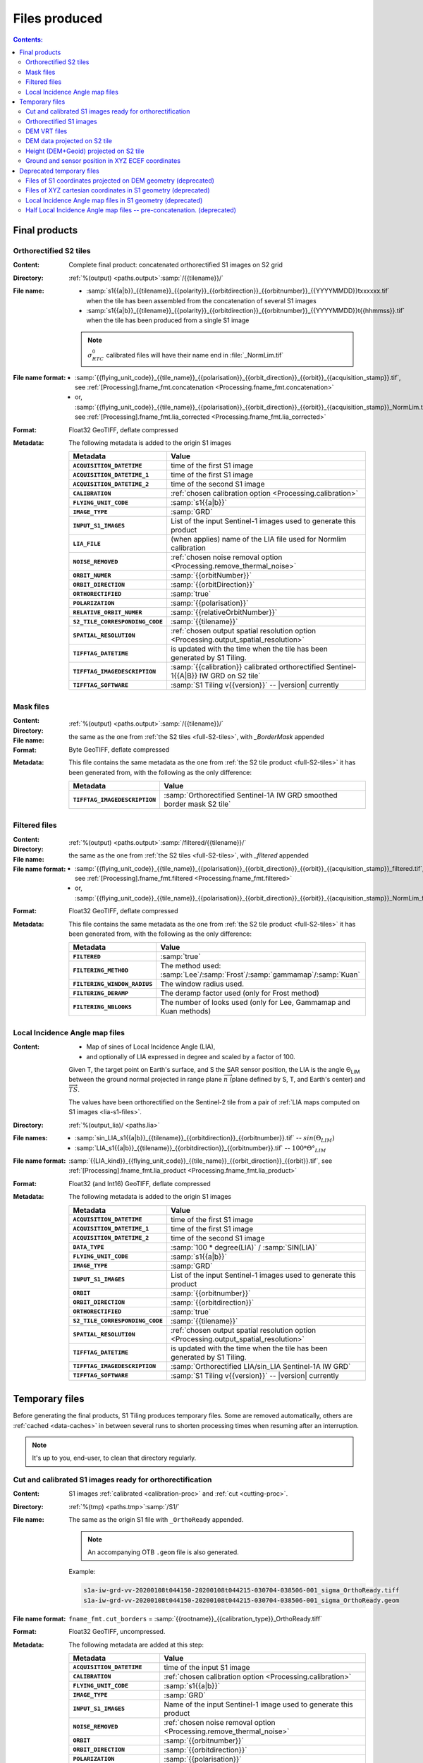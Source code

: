 .. _files:

.. index:: files

======================================================================
Files produced
======================================================================

.. contents:: Contents:
   :local:
   :depth: 3

.. _final-products:

Final products
--------------

.. _full-S2-tiles:
.. index:: S2 tiles

Orthorectified S2 tiles
+++++++++++++++++++++++++++++

:Content: Complete final product: concatenated orthorectified S1 images on S2
          grid

:Directory:  :ref:`%(output) <paths.output>`:samp:`/{{tilename}}/`

:File name:

    - :samp:`s1{{a|b}}_{{tilename}}_{{polarity}}_{{orbitdirection}}_{{orbitnumber}}_{{YYYYMMDD}}txxxxxx.tif` when the tile has been assembled from the concatenation of several S1 images
    - :samp:`s1{{a|b}}_{{tilename}}_{{polarity}}_{{orbitdirection}}_{{orbitnumber}}_{{YYYYMMDD}}t{{hhmmss}}.tif` when the tile has been produced from a single S1 image

    .. note::
        :math:`σ^0_{RTC}` calibrated files will have their name end in
        :file:`_NormLim.tif`

:File name format:

    - :samp:`{{flying_unit_code}}_{{tile_name}}_{{polarisation}}_{{orbit_direction}}_{{orbit}}_{{acquisition_stamp}}.tif`, see :ref:`[Processing].fname_fmt.concatenation <Processing.fname_fmt.concatenation>`
    - or,  :samp:`{{flying_unit_code}}_{{tile_name}}_{{polarisation}}_{{orbit_direction}}_{{orbit}}_{{acquisition_stamp}}_NormLim.tif`, see :ref:`[Processing].fname_fmt.lia_corrected <Processing.fname_fmt.lia_corrected>`

:Format: Float32 GeoTIFF, deflate compressed

:Metadata: The following metadata is added to the origin S1 images

    .. list-table::
      :widths: auto
      :header-rows: 1
      :stub-columns: 1

      * - Metadata
        - Value

      * - ``ACQUISITION_DATETIME``
        - time of the first S1 image
      * - ``ACQUISITION_DATETIME_1``
        - time of the first S1 image
      * - ``ACQUISITION_DATETIME_2``
        - time of the second S1 image
      * - ``CALIBRATION``
        - :ref:`chosen calibration option <Processing.calibration>`
      * - ``FLYING_UNIT_CODE``
        - :samp:`s1{{a|b}}`
      * - ``IMAGE_TYPE``
        - :samp:`GRD`
      * - ``INPUT_S1_IMAGES``
        - List of the input Sentinel-1 images used to generate this product
      * - ``LIA_FILE``
        - (when applies) name of the LIA file used for Normlim calibration
      * - ``NOISE_REMOVED``
        - :ref:`chosen noise removal option <Processing.remove_thermal_noise>`
      * - ``ORBIT_NUMER``
        - :samp:`{{orbitNumber}}`
      * - ``ORBIT_DIRECTION``
        - :samp:`{{orbitDirection}}`
      * - ``ORTHORECTIFIED``
        - :samp:`true`
      * - ``POLARIZATION``
        - :samp:`{{polarisation}}`
      * - ``RELATIVE_ORBIT_NUMER``
        - :samp:`{{relativeOrbitNumber}}`
      * - ``S2_TILE_CORRESPONDING_CODE``
        - :samp:`{{tilename}}`
      * - ``SPATIAL_RESOLUTION``
        - :ref:`chosen output spatial resolution option <Processing.output_spatial_resolution>`
      * - ``TIFFTAG_DATETIME``
        - is updated with the time when the tile has been generated by S1 Tiling.
      * - ``TIFFTAG_IMAGEDESCRIPTION``
        - :samp:`{{calibration}} calibrated orthorectified Sentinel-1{{A|B}} IW GRD on S2 tile`
      * - ``TIFFTAG_SOFTWARE``
        - :samp:`S1 Tiling v{{version}}` -- |version| currently

.. _mask-files:
.. index:: Mask files

Mask files
++++++++++

:Content:

    .. todo:: Thierry?

:Directory:  :ref:`%(output) <paths.output>`:samp:`/{{tilename}}/`

:File name: the same as the one from :ref:`the S2 tiles <full-S2-tiles>`, with
            `_BorderMask` appended

:Format: Byte GeoTIFF, deflate compressed

:Metadata: This file contains the same metadata as the one from :ref:`the S2 tile product <full-S2-tiles>` it has been generated from, with the following as the only difference:

    .. list-table::
      :widths: auto
      :header-rows: 1
      :stub-columns: 1

      * - Metadata
        - Value

      * - ``TIFFTAG_IMAGEDESCRIPTION``
        - :samp:`Orthorectified Sentinel-1A IW GRD smoothed border mask S2 tile`


.. _filtered-files:
.. index:: Filtered files

Filtered files
++++++++++++++

:Content:

    .. todo:: Thierry?

:Directory:  :ref:`%(output) <paths.output>`:samp:`/filtered/{{tilename}}/`

:File name: the same as the one from :ref:`the S2 tiles <full-S2-tiles>`, with
            `_filtered` appended

:File name format:

    - :samp:`{{flying_unit_code}}_{{tile_name}}_{{polarisation}}_{{orbit_direction}}_{{orbit}}_{{acquisition_stamp}}_filtered.tif`, see :ref:`[Processing].fname_fmt.filtered <Processing.fname_fmt.filtered>`
    - or,  :samp:`{{flying_unit_code}}_{{tile_name}}_{{polarisation}}_{{orbit_direction}}_{{orbit}}_{{acquisition_stamp}}_NormLim_filtered.tif`

:Format: Float32 GeoTIFF, deflate compressed

:Metadata: This file contains the same metadata as the one from :ref:`the S2 tile product <full-S2-tiles>` it has been generated from, with the following as the only difference:

    .. list-table::
      :widths: auto
      :header-rows: 1
      :stub-columns: 1

      * - Metadata
        - Value

      * - ``FILTERED``
        - :samp:`true`

      * - ``FILTERING_METHOD``
        - The method used:
          :samp:`Lee`/:samp:`Frost`/:samp:`gammamap`/:samp:`Kuan`

      * - ``FILTERING_WINDOW_RADIUS``
        - The window radius used.

      * - ``FILTERING_DERAMP``
        - The deramp factor used (only for Frost method)

      * - ``FILTERING_NBLOOKS``
        - The number of looks used (only for Lee, Gammamap and Kuan methods)


.. _lia-files:
.. index:: Local Incidence Angle map files

Local Incidence Angle map files
+++++++++++++++++++++++++++++++

:Content:

    - Map of sines of Local Incidence Angle (LIA),
    - and optionally of LIA expressed in degree and scaled by a factor of 100.

    Given T, the target point on Earth's surface, and S the SAR sensor
    position, the LIA is the angle Θ\ :sub:`LIM` between the ground normal
    projected in range plane :math:`\overrightarrow{n}` (plane defined by S,
    T, and Earth's center) and :math:`\overrightarrow{TS}`.

    The values have been orthorectified on the Sentinel-2 tile from a pair of
    :ref:`LIA maps computed on S1 images <lia-s1-files>`.

:Directory:  :ref:`%(output_lia)/ <paths.lia>`

:File names:

    - :samp:`sin_LIA_s1{{a|b}}_{{tilename}}_{{orbitdirection}}_{{orbitnumber}}.tif` -- :math:`sin(Θ_{LIM})`
    - :samp:`LIA_s1{{a|b}}_{{tilename}}_{{orbitdirection}}_{{orbitnumber}}.tif` -- :math:`100 * Θ°_{LIM}`

:File name format:

    :samp:`{{LIA_kind}}_{{flying_unit_code}}_{{tile_name}}_{{orbit_direction}}_{{orbit}}.tif`, see :ref:`[Processing].fname_fmt.lia_product <Processing.fname_fmt.lia_product>`

:Format: Float32 (and Int16) GeoTIFF, deflate compressed

:Metadata: The following metadata is added to the origin S1 images

    .. list-table::
      :widths: auto
      :header-rows: 1
      :stub-columns: 1

      * - Metadata
        - Value

      * - ``ACQUISITION_DATETIME``
        - time of the first S1 image
      * - ``ACQUISITION_DATETIME_1``
        - time of the first S1 image
      * - ``ACQUISITION_DATETIME_2``
        - time of the second S1 image
      * - ``DATA_TYPE``
        - :samp:`100 * degree(LIA)` / :samp:`SIN(LIA)`
      * - ``FLYING_UNIT_CODE``
        - :samp:`s1{{a|b}}`
      * - ``IMAGE_TYPE``
        - :samp:`GRD`
      * - ``INPUT_S1_IMAGES``
        - List of the input Sentinel-1 images used to generate this product
      * - ``ORBIT``
        - :samp:`{{orbitnumber}}`
      * - ``ORBIT_DIRECTION``
        - :samp:`{{orbitdirection}}`
      * - ``ORTHORECTIFIED``
        - :samp:`true`
      * - ``S2_TILE_CORRESPONDING_CODE``
        - :samp:`{{tilename}}`
      * - ``SPATIAL_RESOLUTION``
        - :ref:`chosen output spatial resolution option <Processing.output_spatial_resolution>`
      * - ``TIFFTAG_DATETIME``
        - is updated with the time when the tile has been generated by S1 Tiling.
      * - ``TIFFTAG_IMAGEDESCRIPTION``
        - :samp:`Orthorectified LIA/sin_LIA Sentinel-1A IW GRD`
      * - ``TIFFTAG_SOFTWARE``
        - :samp:`S1 Tiling v{{version}}` -- |version| currently


.. _temporary-files:

.. index:: Temporary files

Temporary files
---------------

Before generating the final products, S1 Tiling produces temporary files. Some
are removed automatically, others are :ref:`cached <data-caches>` in between
several runs to shorten processing times when resuming after an interruption.

.. note:: It's up to you, end-user, to clean that directory regularly.

.. _orthoready-files:

Cut and calibrated S1 images ready for orthorectification
+++++++++++++++++++++++++++++++++++++++++++++++++++++++++
:Content: S1 images :ref:`calibrated <calibration-proc>` and :ref:`cut <cutting-proc>`.

:Directory:  :ref:`%(tmp) <paths.tmp>`:samp:`/S1/`

:File name: The same as the origin S1 file with ``_OrthoReady`` appended.

      .. note::
            An accompanying OTB ``.geom`` file is also generated.

      Example:

      .. code-block:: none

           s1a-iw-grd-vv-20200108t044150-20200108t044215-030704-038506-001_sigma_OrthoReady.tiff
           s1a-iw-grd-vv-20200108t044150-20200108t044215-030704-038506-001_sigma_OrthoReady.geom

:File name format:

    ``fname_fmt.cut_borders`` = :samp:`{{rootname}}_{{calibration_type}}_OrthoReady.tiff`

:Format: Float32 GeoTIFF, uncompressed.

:Metadata: The following metadata are added at this step:

    .. list-table::
      :widths: auto
      :header-rows: 1
      :stub-columns: 1

      * - Metadata
        - Value
      * - ``ACQUISITION_DATETIME``
        - time of the input S1 image
      * - ``CALIBRATION``
        - :ref:`chosen calibration option <Processing.calibration>`
      * - ``FLYING_UNIT_CODE``
        - :samp:`s1{{a|b}}`
      * - ``IMAGE_TYPE``
        - :samp:`GRD`
      * - ``INPUT_S1_IMAGES``
        - Name of the input Sentinel-1 image used to generate this product
      * - ``NOISE_REMOVED``
        - :ref:`chosen noise removal option <Processing.remove_thermal_noise>`
      * - ``ORBIT``
        - :samp:`{{orbitnumber}}`
      * - ``ORBIT_DIRECTION``
        - :samp:`{{orbitdirection}}`
      * - ``POLARIZATION``
        - :samp:`{{polarisation}}`
      * - ``TIFFTAG_IMAGEDESCRIPTION``
        - :samp:`{{calibration}} calibrated Sentinel-1{{A|B}} IW GRD`

.. note::
   These files can be kept as a same calibrated and cut S1 image can be
   orthorectified for producing several intersecting S2 tiles.

.. note::
   These temporary files will be produced only if :program:`S1Processor` is
   executed with ``--cache-before-ortho`` option.  In that case, the processing
   will no longer be done in memory and orthoready files will be produced.
   You would also have to explicitly clean these temporary files.

.. _orthorectified-files:

Orthorectified S1 images
++++++++++++++++++++++++

:Content: Single concatenated orthorectified S1 image on S2 grid

:Directory:  :ref:`%(tmp) <paths.tmp>`:samp:`/S2/{{tilename}}/`

:File name: :samp:`s1{{a|b}}_{{tilename}}_{{polarity}}_{{orbitdirection}}_{{orbitnumber}}_{{YYYYMMDD}}t{{hhmmss}}_{{calibration}}.tif`

:File name format:

    ``fname_fmt.orthorectification`` = :samp:`{{flying_unit_code}}_{{tile_name}}_{{polarisation}}_{{orbit_direction}}_{{orbit}}_{{acquisition_time}}_{{calibration_type}}.tif`

:Format: Float32 GeoTIFF, deflate compressed

:Metadata: The metadata listed for :ref:`the S2 tile product <full-S2-tiles>`
           are actually produced at this step.

.. note::
   These files are automatically cleaned up.

.. _dem-vrt-files:

DEM VRT files
+++++++++++++

:Content: Virtual aggregate of all the DEM files that fully cover the
          associated input S1 images (in both polarities).

:Directory:  :ref:`%(tmp) <paths.tmp>`:samp:`/S1/`

:File name:

    - :samp:`DEM-s1{tilename}.tif`
    - or deprecated: :samp:`DEM-s1{{a|b}}-iw-grd-{{start_stamp}}-{{end_stamp}}-{{nr1}}-{{nr2}}.tif`

:File name format:

    - ``fname_fmt.dem_s2_agglomeration`` = :samp:`DEM_{{tile_name}}.vrt`
    - or deprecated: ``fname_fmt.dem_s1_agglomeration`` = :samp:`DEM_{{polarless_rootname}}.vrt`

:Format: VRT

:Metadata: No metadata is added by S1Tiling to these files.

:Cleanup: These files are cleaned automatically (since new workflow from v1.1).


.. _DEM_on_S2-files:

DEM data projected on S2 tile
+++++++++++++++++++++++++++++

:Content:          DEM information projected on S2 tile according to
                   :ref:`project_dem_to_s2-proc`
:Directory:        :ref:`%(tmp) <paths.tmp>`:samp:`/S2/`
:File name:        :samp:`DEM_projected_on_{{tilename}}.tiff`
:File name format: ``fname_fmt.dem_on_s2`` = :samp:`DEM_projected_on_{{tile_name}}.tiff`
:Format:           Float32 GeoTIFF, uncompressed.
:Metadata:         The following metadata are added at this step:

    .. list-table::
      :widths: auto
      :header-rows: 1
      :stub-columns: 1

      * - Metadata
        - Value
      * - ``S2_TILE_CORRESPONDING_CODE``
        - :samp:`{{tilename}}`
      * - ``SPATIAL_RESOLUTION``
        - :ref:`chosen output spatial resolution option <Processing.output_spatial_resolution>`
      * - ``DEM_LIST``
        - List of DEM (SRTM currently) tiles used to generate the file
      * - ``TIFFTAG_IMAGEDESCRIPTION``
        - :samp:`Warped DEM to S2 tile`

:Cleanup: These files are cleaned automatically.

.. _height_on_S2-files:

Height (DEM+Geoid) projected on S2 tile
+++++++++++++++++++++++++++++++++++++++

:Content:          Height information (DEM + Geoid combined) projected on S2
                   tile according to :ref:`project_geoid_to_s2-proc` and
                   :ref:`Sum DEM + Geoid <sum_dem_geoid_on_s2-proc>`.
:Directory:        :ref:`%(tmp) <paths.tmp>`:samp:`/S2/`
:File name:        :samp:`DEM+GEOID_projected_on_{{tilename}}.tiff`
:File name format: ``fname_fmt.height_on_s2`` = :samp:`DEM+GEOID_projected_on_{{tile_name}}.tiff`
:Format:           Float32 GeoTIFF, uncompressed.
:Metadata:         The following metadata changed from the :ref:`DEM projected on S2 tile <DEM_on_S2-files>`

    .. list-table::
      :widths: auto
      :header-rows: 1
      :stub-columns: 1

      * - Metadata
        - Value
      * - ``TIFFTAG_IMAGEDESCRIPTION``
        - :samp:`DEM + GEOID height info projected on S2 tile`

:Cleanup:

    .. warning::
       These files still **need** to be cleaned manually. This should change
       eventually, or it may be conditionned to an option.


.. _ground_and_sat_S2-files:

Ground and sensor position in XYZ ECEF coordinates
++++++++++++++++++++++++++++++++++++++++++++++++++

:Content:          Six bands 64 bits float image that contains ground pixel
                   coordinates and associated sensor position coordinates
                   expressed as XYZ cartesian pixels in `ECEF
                   <https://en.wikipedia.org/wiki/Earth-centered,_Earth-fixed_coordinate_system>`_
                   spatial reference.
                   The image footprint matches the associated S2 tile.
:Directory:        :ref:`%(tmp) <paths.tmp>`:samp:`/S2/`
:File name:        :samp:`XYZ_projected_on_{{tile_name}}_{{orbitdirection}}_{{orbitnumber}}.tif`
:File name format: ``fname_fmt.ground_and_sat_s2`` = :samp:`XYZ_projected_on_{{tile_name}}_{{orbit_direction}}_{{orbit}}.tif`
:Format:           Float64 GeoTIFF, 6 bands: XCartesian, YCartesian,
                   ZCartesian. SensorXCartesian, SensorXCartesian,
                   SensorZCartesian
:Metadata:         The following metadata changed from the :ref:`DEM+GEOID projected on S2 tile <height_on_S2-files>`

    .. list-table::
      :widths: auto
      :header-rows: 1
      :stub-columns: 1

      * - Metadata
        - Value

      * - ``ACQUISITION_DATETIME``
        - time of the first S1 image
      * - ``DEM_LIST``
        - List of DEM (SRTM currently) tiles used to generate the file
      * - ``FLYING_UNIT_CODE``
        - :samp:`s1{{a|b}}`
      * - ``IMAGE_TYPE``
        - :samp:`GRD`
      * - ``INPUT_S1_IMAGES``
        - List of the input Sentinel-1 images used to generate this product
      * - ``ORBIT``
        - :samp:`{{orbitnumber}}`
      * - ``ORBIT_DIRECTION``
        - :samp:`{{orbitdirection}}`
      * - ``PRJ.DIRECTIONTOSCANDEMC``
        - Range direction for DEM scan.
      * - ``PRJ.DIRECTIONTOSCANDEML``
        - Azimuth direction for DEM scan.
      * - ``PRJ.GAIN``
        - Gain value
      * - ``TIFFTAG_IMAGEDESCRIPTION``
        - :samp:`XYZ ground and satellite positions on S2 tile`

:Cleanup: These files are cleaned automatically.


Deprecated temporary files
--------------------------

.. _S1_on_dem-files:

Files of S1 coordinates projected on DEM geometry (deprecated)
++++++++++++++++++++++++++++++++++++++++++++++++++++++++++++++

:Content: Pixels are in the :ref:`Virtual DEM <dem-vrt-files>` geometry. Their
          values contain the XYZ cartesian coordinates of the pixel and the
          position of the matching pixel in the original Sentinel-1 image.
          This file is produced with `DiapOTB SARDEMProjection
          <https://gitlab.orfeo-toolbox.org/remote_modules/diapotb/-/wikis/Applications/app_SARDEMProjection>`_
          application.

:Directory:  :ref:`%(tmp) <paths.tmp>`:samp:`/S1/`

:File name: :samp:`S1_on_DEM-s1{{a|b}}-iw-grd-{{start_stamp}}-{{end_stamp}}-{{nr1}}-{{nr2}}.tif`

:File name format:

    ``fname_fmt.s1_on_dem`` = :samp:`S1_on_DEM_{{polarless_basename}}`

:Format: Float32 GeoTIFF, 7 bands: C (colunm into SAR image), L (line into SAR
         image), Z and Y, XCartesian, YCartesian, ZCartesian.

:Metadata: The following metadata is added to the origin S1 images

    .. list-table::
      :widths: auto
      :header-rows: 1
      :stub-columns: 1

      * - Metadata
        - Value

      * - ``ACQUISITION_DATETIME``
        - time of the first S1 image
      * - ``DEM_LIST``
        - List of DEM (SRTM currently) tiles used to generate the file
      * - ``FLYING_UNIT_CODE``
        - :samp:`s1{{a|b}}`
      * - ``IMAGE_TYPE``
        - :samp:`GRD`
      * - ``INPUT_S1_IMAGES``
        - List of the input Sentinel-1 images used to generate this product
      * - ``ORBIT``
        - :samp:`{{orbitnumber}}`
      * - ``ORBIT_DIRECTION``
        - :samp:`{{orbitdirection}}`
      * - ``PRJ.DIRECTIONTOSCANDEMC``
        - Range direction for DEM scan.
      * - ``PRJ.DIRECTIONTOSCANDEML``
        - Azimuth direction for DEM scan.
      * - ``PRJ.GAIN``
        - Gain value
      * - ``TIFFTAG_IMAGEDESCRIPTION``
        - :samp:`SARDEM projection onto DEM list`

:Cleanup:

    .. warning::
       These files still **need** to be cleaned manually. This should change
       eventually, or it may be conditionned to an option.

.. _xyz-files:

Files of XYZ cartesian coordinates in S1 geometry (deprecated)
++++++++++++++++++++++++++++++++++++++++++++++++++++++++++++++

:Content: Pixels are in the original Sentinel-1 image geometry. Their
          values contain the XYZ cartesian coordinates of the pixel.
          This file is produced with `our patched version
          <https://gitlab.orfeo-toolbox.org/s1-tiling/normlim_sigma0/-/merge_requests/1>`_
          of `DiapOTB SARCartesianMeanEstimation
          <https://gitlab.orfeo-toolbox.org/remote_modules/diapotb/-/wikis/Applications/app_SARCartesianMeanEstimation>`_
          application.

:Directory:  :ref:`%(tmp) <paths.tmp>`:samp:`/S1/`

:File name: :samp:`XYZ-s1{{a|b}}-iw-grd-{{start_stamp}}-{{end_stamp}}-{{nr1}}-{{nr2}}.tif`

:File name format:

    ``fname_fmt.xyz`` = :samp:`XYZ_{{polarless_basename}}`

:Format: Float32 GeoTIFF, 4 bands: XCartesian, YCartesian, ZCartesian, and ???

:Metadata: The following metadata changed from the :ref:`SARDEMProjected images <S1_on_dem-files>`

    .. list-table::
      :widths: auto
      :header-rows: 1
      :stub-columns: 1

      * - Metadata
        - Value

      * - ``PRJ.DIRECTIONTOSCANDEMC``
        - **Removed**
      * - ``PRJ.DIRECTIONTOSCANDEML``
        - **Removed**
      * - ``PRJ.GAIN``
        - **Removed**
      * - ``TIFFTAG_IMAGEDESCRIPTION``
        - :samp:`Cartesian XYZ coordinates estimation`

:Cleanup:

    .. warning::
       These files still **need** to be cleaned manually. This should change
       eventually, or it may be conditionned to an option.

.. _lia-s1-files:

Local Incidence Angle map files in S1 geometry (deprecated)
+++++++++++++++++++++++++++++++++++++++++++++++++++++++++++

:Content:

    - Map of sines of Local Incidence Angle (LIA),
    - and optionally of LIA expressed in degree and scaled by a factor of 100.

    Given T, the target point on Earth's surface, and S the SAR sensor
    position, the LIA is the angle Θ\ :sub:`LIM` between the ground normal
    projected in range plane :math:`\overrightarrow{n}` (plane defined by S,
    T, and Earth's center) and :math:`\overrightarrow{TS}`.

    Unlike the :ref:`final LIA maps in S2 geometry <lia-files>`, the LIA map is
    in the geometry of the original Sentinel-1 image used to produce it.

:Directory:  :ref:`%(tmp) <paths.tmp>`:samp:`/S1/`

:File name:

    - :samp:`LIA-s1{{a|b}}-iw-grd-{{start_stamp}}-{{end_stamp}}-{{nr1}}-{{nr2}}.tif`
    - :samp:`sin-LIA-s1{{a|b}}-iw-grd-{{start_stamp}}-{{end_stamp}}-{{nr1}}-{{nr2}}.tif`

:File name format:

    - ``fname_fmt.s1_lia`` = :samp:`LIA_{{polarless_basename}}`
    - ``fname_fmt.s1_sin_lia`` = :samp:`sin_LIA_{{polarless_basename}}`

:Format: Float32 GeoTIFF

:Metadata: The following metadata is changed the :ref:`XYZ estimated coordinates <xyz-files>`

    .. list-table::
      :widths: auto
      :header-rows: 1
      :stub-columns: 1

      * - Metadata
        - Value

      * - ``TIFFTAG_IMAGEDESCRIPTION``
        - :samp:`LIA on Sentinel-1A IW GRD`

:Cleanup:

    .. warning::
       These files still **need** to be cleaned manually. This should change
       eventually, or it may be conditionned to an option.

.. _lia-s2-half-files:

Half Local Incidence Angle map files -- pre-concatenation. (deprecated)
+++++++++++++++++++++++++++++++++++++++++++++++++++++++++++++++++++++++

:Content:

    - Map of sines of Local Incidence Angle (LIA),
    - and optionally of LIA expressed in degree and scaled by a factor of 100.

    These files directly match the :ref:`LIA maps computed on S1 images
    <lia-s1-files>`, after orthorectification to the Sentinel-2 tile, and
    before their concatenation in the :ref:`final LIA maps in S2 geometry
    <lia-files>`.

:Directory:  :ref:`%(tmp) <paths.tmp>`:samp:`/S2/`

:File names:

    - :samp:`sin_LIA_s1{{a|b}}_{{tilename}}_{{orbitdirection}}_{{orbitnumber}}_{{start_stamp}}.tif` -- :math:`sin(Θ_{LIM})`
    - :samp:`LIA_s1{{a|b}}_{{tilename}}_{{orbitdirection}}_{{orbitnumber}}_{{start_stamp}}.tif` -- :math:`100 * Θ°_{LIM}`

:File name format:

    ``fname_fmt.lia_orthorectification`` = :samp:`{{LIA_kind}}_{{flying_unit_code}}_{{tile_name}}_{{orbit_direction}}_{{orbit}}_{{acquisition_time}}.tif`

:Format: Float32 (and Int16) GeoTIFF, deflate compressed

:Metadata: The following metadata is changed from the :ref:`un-orthorectified LIA maps <lia-s1-files>`

    .. list-table::
      :widths: auto
      :header-rows: 1
      :stub-columns: 1

      * - Metadata
        - Value

      * - ``DATA_TYPE``
        - :samp:`100 * degree(LIA)` / :samp:`SIN(LIA)`
      * - ``ORTHORECTIFIED``
        - :samp:`true`
      * - ``S2_TILE_CORRESPONDING_CODE``
        - :samp:`{{tilename}}`
      * - ``SPATIAL_RESOLUTION``
        - :ref:`chosen output spatial resolution option <Processing.output_spatial_resolution>`
      * - ``TIFFTAG_IMAGEDESCRIPTION``
        - :samp:`Orthorectified LIA Sentinel-1A IW GRD`

:Cleanup:

    .. warning::
       These files still **need** to be cleaned manually. This should change
       eventually, or it may be conditionned to an option.

